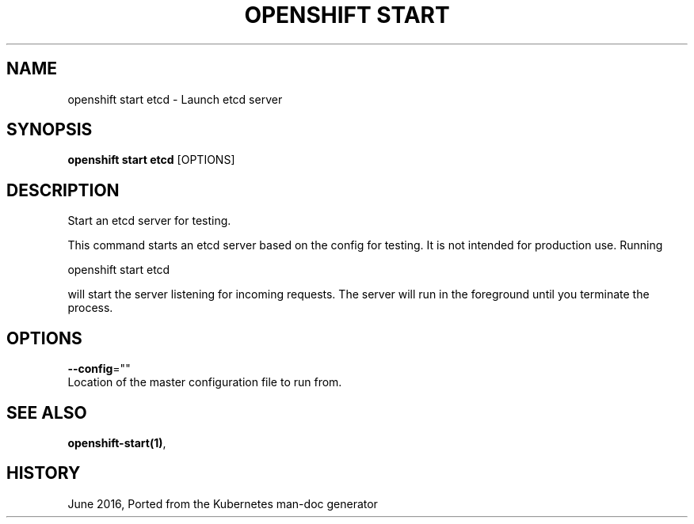 .TH "OPENSHIFT START" "1" " Openshift CLI User Manuals" "Openshift" "June 2016"  ""


.SH NAME
.PP
openshift start etcd \- Launch etcd server


.SH SYNOPSIS
.PP
\fBopenshift start etcd\fP [OPTIONS]


.SH DESCRIPTION
.PP
Start an etcd server for testing.

.PP
This command starts an etcd server based on the config for testing.  It is not intended for production use.  Running

.PP
openshift start etcd

.PP
will start the server listening for incoming requests. The server will run in the foreground until you terminate the process.


.SH OPTIONS
.PP
\fB\-\-config\fP=""
    Location of the master configuration file to run from.


.SH SEE ALSO
.PP
\fBopenshift\-start(1)\fP,


.SH HISTORY
.PP
June 2016, Ported from the Kubernetes man\-doc generator
